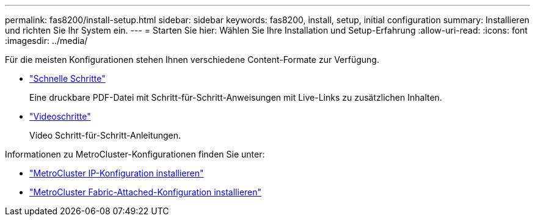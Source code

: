---
permalink: fas8200/install-setup.html 
sidebar: sidebar 
keywords: fas8200, install, setup, initial configuration 
summary: Installieren und richten Sie Ihr System ein. 
---
= Starten Sie hier: Wählen Sie Ihre Installation und Setup-Erfahrung
:allow-uri-read: 
:icons: font
:imagesdir: ../media/


[role="lead"]
Für die meisten Konfigurationen stehen Ihnen verschiedene Content-Formate zur Verfügung.

* link:https://library.netapp.com/ecm/ecm_download_file/ECMLP2316769["Schnelle Schritte"]
+
Eine druckbare PDF-Datei mit Schritt-für-Schritt-Anweisungen mit Live-Links zu zusätzlichen Inhalten.

* link:https://youtu.be/WAE0afWhj1c["Videoschritte"^]
+
Video Schritt-für-Schritt-Anleitungen.



Informationen zu MetroCluster-Konfigurationen finden Sie unter:

* https://docs.netapp.com/us-en/ontap-metrocluster/install-ip/index.html["MetroCluster IP-Konfiguration installieren"^]
* https://docs.netapp.com/us-en/ontap-metrocluster/install-fc/index.html["MetroCluster Fabric-Attached-Konfiguration installieren"^]

